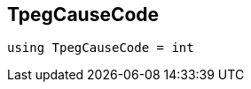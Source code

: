 

== [[cpp-traffic-event_8hpp_1aadd656922dd873c8ab5de7c891b557e1,asciidoxy::traffic::TpegCauseCode]]TpegCauseCode


[source,cpp,subs="-specialchars,macros+"]
----
using TpegCauseCode = int
----



